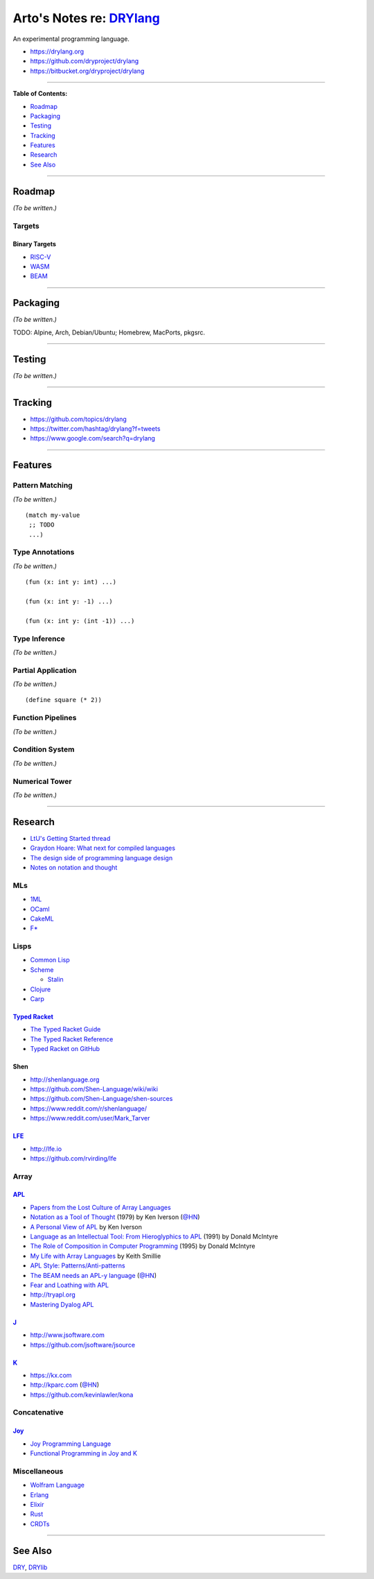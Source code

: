 **************************************************
Arto's Notes re: `DRYlang <https://drylang.org>`__
**************************************************

An experimental programming language.

- https://drylang.org
- https://github.com/dryproject/drylang
- https://bitbucket.org/dryproject/drylang

----

**Table of Contents:**

- `Roadmap <#roadmap>`__
- `Packaging <#packaging>`__
- `Testing <#testing>`__
- `Tracking <#tracking>`__
- `Features <#features>`__
- `Research <#research>`__
- `See Also <#see-also>`__

----

Roadmap
=======

*(To be written.)*

Targets
-------

Binary Targets
^^^^^^^^^^^^^^

- `RISC-V <riscv>`__

- `WASM <wasm>`__

- `BEAM <erlang>`__

----

Packaging
=========

*(To be written.)*

TODO: Alpine, Arch, Debian/Ubuntu; Homebrew, MacPorts, pkgsrc.

----

Testing
=======

*(To be written.)*

----

Tracking
========

- https://github.com/topics/drylang

- https://twitter.com/hashtag/drylang?f=tweets

- https://www.google.com/search?q=drylang

----

Features
========

Pattern Matching
----------------

*(To be written.)*

::

   (match my-value
    ;; TODO
    ...)

Type Annotations
----------------

*(To be written.)*

::

   (fun (x: int y: int) ...)

   (fun (x: int y: -1) ...)

   (fun (x: int y: (int -1)) ...)

Type Inference
--------------

*(To be written.)*

Partial Application
-------------------

*(To be written.)*

::

   (define square (* 2))

Function Pipelines
------------------

*(To be written.)*

Condition System
----------------

*(To be written.)*

Numerical Tower
---------------

*(To be written.)*

----

Research
========

- `LtU's Getting Started thread
  <http://lambda-the-ultimate.org/node/492>`__

- `Graydon Hoare: What next for compiled languages
  <http://lambda-the-ultimate.org/node/5466>`__

- `The design side of programming language design
  <http://tomasp.net/blog/2017/design-side-of-pl/>`__

- `Notes on notation and thought
  <https://github.com/hypotext/notation>`__

MLs
---

- `1ML <https://people.mpi-sws.org/~rossberg/1ml/>`__

- `OCaml <ocaml>`__

- `CakeML <cakeml>`__

- `F* <fstar>`__

Lisps
-----

- `Common Lisp <common-lisp>`__

- `Scheme <scheme>`__

  - `Stalin
    <https://en.wikipedia.org/wiki/Stalin_%28scheme_implementation%29>`__

- `Clojure <clojure>`__

- `Carp <https://github.com/carp-lang/Carp>`__

`Typed Racket <racket>`__
^^^^^^^^^^^^^^^^^^^^^^^^^

- `The Typed Racket Guide
  <https://docs.racket-lang.org/ts-guide/>`__

- `The Typed Racket Reference
  <https://docs.racket-lang.org/ts-reference/>`__

- `Typed Racket on GitHub
  <https://github.com/racket/typed-racket>`__

Shen
^^^^

- http://shenlanguage.org

- https://github.com/Shen-Language/wiki/wiki

- https://github.com/Shen-Language/shen-sources

- https://www.reddit.com/r/shenlanguage/

- https://www.reddit.com/user/Mark_Tarver

`LFE <https://en.wikipedia.org/wiki/LFE_(programming_language)>`__
^^^^^^^^^^^^^^^^^^^^^^^^^^^^^^^^^^^^^^^^^^^^^^^^^^^^^^^^^^^^^^^^^^

- http://lfe.io

- https://github.com/rvirding/lfe

Array
-----

`APL <https://en.wikipedia.org/wiki/APL_(programming_language)>`__
^^^^^^^^^^^^^^^^^^^^^^^^^^^^^^^^^^^^^^^^^^^^^^^^^^^^^^^^^^^^^^^^^^

- `Papers from the Lost Culture of Array Languages
  <http://prog21.dadgum.com/114.html>`__

- `Notation as a Tool of Thought
  <http://www.eecg.toronto.edu/~jzhu/csc326/readings/iverson.pdf>`__
  (1979)
  by Ken Iverson
  (`@HN <https://news.ycombinator.com/item?id=16842378>`__)

- `A Personal View of APL
  <http://www.jsoftware.com/papers/APLPersonalView.htm>`__
  by Ken Iverson

- `Language as an Intellectual Tool: From Hieroglyphics to APL
  <http://citeseerx.ist.psu.edu/viewdoc/download?doi=10.1.1.86.6185&rep=rep1&type=pdf>`__
  (1991)
  by Donald McIntyre

- `The Role of Composition in Computer Programming
  <http://citeseerx.ist.psu.edu/viewdoc/download?doi=10.1.1.98.3105&rep=rep1&type=pdf>`__
  (1995)
  by Donald McIntyre

- `My Life with Array Languages
  <http://webdocs.cs.ualberta.ca/~smillie/Jpage/MyLife.pdf>`__
  by Keith Smillie

- `APL Style: Patterns/Anti-patterns
  <https://sway.com/b1pRwmzuGjqB30On>`__

- `The BEAM needs an APL-y language
  <https://medium.com/@gordonguthrie/the-beam-needs-an-apl-y-language-6c5c998ba6d>`__
  (`@HN <https://news.ycombinator.com/item?id=16799551>`__)

- `Fear and Loathing with APL
  <https://medium.com/theburningmonk-com/fear-and-loathing-with-apl-eaa1d1a10659>`__

- http://tryapl.org

- `Mastering Dyalog APL
  <https://www.dyalog.com/uploads/documents/MasteringDyalogAPL.pdf>`__

`J <https://en.wikipedia.org/wiki/J_(programming_language)>`__
^^^^^^^^^^^^^^^^^^^^^^^^^^^^^^^^^^^^^^^^^^^^^^^^^^^^^^^^^^^^^^

- http://www.jsoftware.com

- https://github.com/jsoftware/jsource

`K <https://en.wikipedia.org/wiki/K_(programming_language)>`__
^^^^^^^^^^^^^^^^^^^^^^^^^^^^^^^^^^^^^^^^^^^^^^^^^^^^^^^^^^^^^^

- https://kx.com

- http://kparc.com
  (`@HN <https://news.ycombinator.com/item?id=11561573>`__)

- https://github.com/kevinlawler/kona

Concatenative
-------------

`Joy <https://en.wikipedia.org/wiki/Joy_(programming_language)>`__
^^^^^^^^^^^^^^^^^^^^^^^^^^^^^^^^^^^^^^^^^^^^^^^^^^^^^^^^^^^^^^^^^^

- `Joy Programming Language
  <https://www.latrobe.edu.au/humanities/research/research-projects/past-projects/joy-programming-language>`__

- `Functional Programming in Joy and K
  <http://vector.org.uk/art10000360>`__

Miscellaneous
-------------

- `Wolfram Language <wolfram>`__

- `Erlang <erlang>`__

- `Elixir <elixir>`__

- `Rust <rust>`__

- `CRDTs <crdt>`__

----

See Also
========

`DRY <dry>`__, `DRYlib <drylib>`__
